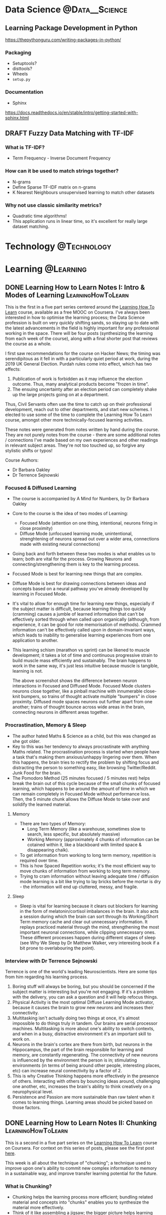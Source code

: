 #+hugo_base_dir: ../../
#+hugo_section: posts
#+seq_todo: TODO DRAFT DONE
#+property: header-args :eval no

#+startup: indent
#+startup: content

# https://ox-hugo.scripter.co/doc/org-meta-data-to-hugo-front-matter/

# Macros
#+macro: doc [[https://ox-hugo.scripter.co/doc/$1][$2]]
#+macro: oxhugoissue =ox-hugo= Issue #[[https://github.com/kaushalmodi/ox-hugo/issues/$1][$1]]
#+macro: hugoissue =hugo= Issue #[[https://github.com/gohugoio/hugo/issues/$1][$1]]
#+macro: hugopr =hugo= PR #[[https://github.com/gohugoio/hugo/pull/$1][$1]]
#+macro: bfissue /Blackfriday/ Issue #[[https://github.com/russross/blackfriday/issues/$1][$1]]
#+macro: commit commit [[https://github.com/kaushalmodi/ox-hugo/commit/$1][$1]]
#+macro: latex @@html:<span class="latex">L<sup>a</sup>T<sub>e</sub>X</span>@@

#+AUTHOR: Louis Tsiattalou

* Data Science :@Data__Science:
** Learning Package Development in Python
https://thepythonguru.com/writing-packages-in-python/
*** Packaging
- Setuptools?
- disttools?
- Wheels
- =setup.py=
*** Documentation
- Sphinx
https://docs.readthedocs.io/en/stable/intro/getting-started-with-sphinx.html
** DRAFT Fuzzy Data Matching with TF-IDF
CLOSED: [2019-12-24 Tue 16:33]
*** What is TF-IDF?
- Term Frequency - Inverse Document Frequency
*** How can it be used to match strings together?
- N-grams
- Define Sparse TF-IDF matrix on n-grams
- K Nearest Neighbours unsupervised learning to match other datasets
*** Why not use classic similarity metrics?
- Quadratic time algorithms!
- This application runs in linear time, so it's excellent for really large
  dataset matching.

* Technology :@Technology:
:PROPERTIES:
:END:
* Learning :@Learning:
:PROPERTIES:
:END:
** DONE Learning How to Learn Notes I: Intro & Modes of Learning :LearningHowToLearn:
CLOSED: [2019-11-21 Thu 15:19]
:PROPERTIES:
:EXPORT_FILE_NAME: learning-how-to-learn-1
:CUSTOM_ID: learning-how-to-learn-1
:EXPORT_HUGO_CUSTOM_FRONT_MATTER: :type post
:END:
This is the first in a five part series centered around the [[https://www.coursera.org/learn/learning-how-to-learn/][Learning How To
Learn]] course, available as a free MOOC on Coursera. I've always been interested
in how to optimise the learning process; the Data Science profession is built on
very quickly shifting sands, so staying up to date with the latest advancements
in the field is highly important for any professional working in the space.
There will be four posts (synthesizing the learning from each week of the
course), along with a final shorter post that reviews the course as a whole.

I first saw recommendations for the course on Hacker News; the timing was
serendipitous as it fell in with a particularly quiet period at work, during the
2019 UK General Election. Purdah rules come into effect, which has two effects:

1. Publication of work is forbidden as it may influence the election outcome.
   Thus, many analytical products become "frozen in time".
2. The ensuing uncertainty after an election period can completely shake up the
   large projects going on at a department.

Thus, Civil Servants often use the time to catch up on their professional
development, reach out to other departments, and start new schemes. I elected to
use some of the time to complete the Learning How To Learn course, amongst other
more technically-focused learning activities.

These notes were generated from notes written by hand during the course. They
are not purely notes from the course - there are some additional notes /
connections I've made based on my own experiences and other readings in relevant
subject areas. They're not too touched up, so forgive any stylistic shifts or
typos!

Course Authors:
- Dr Barbara Oakley
- Dr Terrence Sejnowski

*** Focused & Diffused Learning
- The course is accompanied by A Mind for Numbers, by Dr Barbara Oakley
- Core to the course is the idea of two modes of Learning:
  - Focused Mode (attention on one thing, intentional, neurons firing in close proximity)
  - Diffuse Mode (unfocused learning mode, unintentional, strenghtening of
    neurons spread out over a wider area, connections made with existing neural connections)
- Going back and forth between these two modes is what enables us to learn;
    both are vital for the process. Growing Neurons and connecting/strengthening
    them is key to the learning process.
- Focused Mode is best for learning new things that are complex.
- Diffuse Mode is best for drawing connections between ideas and concepts based
  on a neural pathway you've already developed by learning in Focused Mode.
- It's vital to allow for enough time for learning new things, especially if the
  subject matter is difficult, because learning things too quickly (cramming)
  causes a jumble of learned information that can't be effectively sorted
  through when called upon organically (although, from experience, it can be
  good for rote memorisation of methods). Crammed information can't be
  effectively called upon in domain-invariant ways, which leads to inability to
  generalise learning experiences from one application to another.
- This learning schism (marathon vs sprint) can be likened to muscle
  development; it takes a lot of time and continuous progressive strain to build
  muscle mass efficiently and sustainably. The brain happens to work in the same
  way, it's just less intuitive because muscle is tangible, learning is not.

  [[./images/Learning/LearningHowToLearn/FocusedVsDiffuse.png]]

  The above screenshot shows the difference between neuron interactions in
  Focused and Diffused Mode. Focused Mode clusters neurons close together, like
  a pinball machine with innumerable close-knit bumpers, so trains of thought
  activate multiple "bumpers" in close proximity. Diffused mode spaces neurons
  out further apart from one another; trains of thought bounce across wide areas
  in the brain, connecting neurons in different areas together.

*** Procrastination, Memory & Sleep
- The author hated Maths & Science as a child, but this was changed as she got older.
- Key to this was her tendency to always procrastinate with anything Maths
  related. The procrastination process is started when people have a task
  that's making them anxious/unhappy lingering over them. When this happens, the
  brain tries to rectify the problem by shifting focus and distracting the
  person to something easy, like browsing Twitter/Reddit. Junk Food for the brain.
- The Pomodoro Method (25 minutes focused / 5 minutes rest) helps break the
  brain out of this cycle because of the small chunks of focused learning, which
  happens to be around the amount of time in which we can remain completely in
  Focused Mode without performance loss. Then, the 5 minute chunk allows the
  Diffuse Mode to take over and solidify the learned material.
**** Memory
- There are two types of Memory:
  - Long Term Memory (like a warehouse, sometimes slow to search, less specific,
    but absolutely massive)
  - Working Memory (approximately 4 chunks of information can be cotained within
    it, like a blackboard with limited space & disappearing chalk).
- To get information from working to long term memory, repetition is required
  over time.
- This is how Spaced Repetition works; it's the most efficient way to move
  chunks of information from working to long term memory.
- Trying to cram information without leaving adequate time / diffusion mode
  learning is a bit like trying to lay bricks before the mortar is dry - the
  information will end up cluttered, messy, and fragile.
**** Sleep
- Sleep is vital for learning because it clears out blockers for learning in the
  form of melatonin/cortisol imbalances in the brain. It also acts a session
  during which the brain can sort through its Working/Short Term memory cache
  and clear out unnecessary information. It replays practiced material through
  the mind, strengthening the most important neuronal connections, while
  clipping unnecessary ones. These different processes happen during different
  stages of sleep (see Why We Sleep by Dr Matthew Walker, very interesting book
  if a bit prone to overlabouring the point).
*** Interview with Dr Terrence Sejnowski
Terrence is one of the world's leading Neuroscientists. Here are some tips from
him regarding his learning process.

1. Boring stuff will always be boring, but you should be concerned if the
   subject matter is interesting but you're not engaging. If it's a problem with
   the delivery, you can ask a question and it will help refocus things.
2. Physical Activity is the most optimal Diffuse Learning Mode activator,
   because it causes the brain to grow new neurons and increases their
   connectivity.
3. Multitasking isn't actually doing two things at once, it's almost impossible
   to do things truly in tandem. Our brains are serial processor machines.
   Multitasking is more about one's ability to switch contexts, and when in a
   busy, distractive environment it's an important skill to work on.
4. Neurons in the brain's cortex are there from birth, but neurons in the
   Hippocampus, the part of the brain responsible for learning and memory, are
   constantly regenerating. The connectivity of new neurons is influenced by the
   environment the person is in; stimulating environments (in terms of being
   around other people, interesting places, etc) can increase neural
   connectivity by a factor of 2.
5. This is why Creative Thinking happens more effectively in the presence of
   others. Interacting with others by bouncing ideas around, challenging one
   another, etc, increases the brain's ability to think creatively on a
   neurophysical level.
6. Persistence and Passion are more sustainable than raw talent when it comes to
   learning things. Learning areas should be picked based on those factors.
** DONE Learning How to Learn Notes II: Chunking :LearningHowToLearn:
CLOSED: [2019-12-12 Thu 21:23]
:PROPERTIES:
:EXPORT_FILE_NAME: learning-how-to-learn-2
:CUSTOM_ID: learning-how-to-learn-2
:EXPORT_HUGO_CUSTOM_FRONT_MATTER: :type post
:END:

This is a second in a five part series on the [[https://www.coursera.org/learn/learning-how-to-learn/][Learning How To Learn]] course on
Coursera. For context on this series of posts, please see the first post [[#learning-how-to-learn-1][here]].

This week is all about the technique of "chunking"; a technique used to improve
upon one's ability to commit new complex information to memory in a sustainable
way, and improve transfer learning potential for the future.

*** What is Chunking?
- Chunking helps the learning process more efficient; bundling related material
  and concepts into "chunks" enables you to synthesize the material more effectively.
- Think of it like assembling a jigsaw; the bigger picture helps learning stick
  as you develop an understanding of the details and minichunks that make up the "chunk".
- Focused Mode deliberately links chunks together through deliberate learning
  efforts. The Diffuse Mode links together chunks at random to see what sticks.
- By blending bottom-up (small details / facts / techniques / methods) and
  top-down (big picture stuff) learning of a subject area, the resultant chunk
  can then be built upon for future learning of other subject areas using
  /transfer learning/, like a Neural Net!

*** How to Chunk
Chunks begin as small minichunks. Starting small and building around the chunk
while incorporating knowledge of the overall context (the big picture) is what
makes them effective.

The general process for creating new mental learning chunks is as follows. /NB:
Different types of learning require slightly different, but still conceptually
similar methods of chunking/.

1. Make sure you're *fully focused* on the subject matter you're trying to
   learn. Remember the 4 slots in your Working Memory (your RAM)? Having the TV
   on, being in a distractive environment, amongst other things, takes up those
   slots. By not committing your full attention to the learning process, the
   brain won't be able to work at its full capacity to learn the material. It's
   like introducing a RAM bottleneck into your system because you're too busy
   running a resource hungry (and dopamine inducing) program in the background.
2. Understand the basic idea. /Really/ understand it. One common learning
   fallacy is the inability to synthesize information you "understand". Learning
   is asymmetrical and ultimately useless if you require prompting from the
   material to synthesize it. More on this later.
3. Understanding the overall context. This is the point at which the Top-Down
   Learning meets the Bottom-Up Learning, and a chunk becomes fully formed. A
   useful way for gaining context is by skim-reading, going through the section
   headers, or going through a picture walk of the material you're attempting to
   learn (top-down) before getting into the weeds of the detail (bottom-up)

[[./images/Learning/LearningHowToLearn/chunkstobigpicture.png]]

The above picture helps given an idea of how learning the structure of chunks
can help you understand the big picture; from the chunks you've learned you can
piece together the big picture by linking together "person", "wheel", "window",
etc. This is similar to how CNNs (Convolutional Neural Networks) work.

*** Illusions of Competence
Rereading material you've already read /doesn't work/. It's just a way for us to
make ourselves feel like we're learning, it's an easy shortcut that gives us the
dopamine kick we crave from "understanding" the material as we read it. But this
doesn't give a long-term and useful committal of the material to Long Term
Memory. It means we'll be familiar with the subject matter upon prompting, but
we can't use it spontaneously to link concepts or transfer/build upon that
knowledge elsewhere. /It is not yet chunked/. Instead, minitesting (recalling
information without looking at the material) should be practiced after starting
on new minichunks. This is a great idea because this retrieval process helps
build up those neural links that will make sure that minichunk of information,
and the chunk built from it, remain in memory and useful to the learner.

Similarly, concept maps only really work if you are working at a suitably high
level. It's impossible to build concept maps from the minichunk level, they need
to be built upon and generated into fully formed chunks first before they can be
mapped across. Rereading as part of a spaced repetition system can work, but it
requires a framework and synthesis/retrieval step anyway, so it's not really
rereading.


A final note on illusions of competence; you may not realise it, but your
environment may be aiding in your understanding/recall of learned chunks. You
need to be environment independent when learning new information, otherwise
you'll only be competent in the place you did the original learning! Removing
those environmental queues by synthesizing the information in different
environments is an important part of the chunk forming process.

*** Tips on forming chunks
Learning new chunks requires the use of as many slots in working memory as
possible. This is why it's important for first remove distractions. Once the
information is a fully formed chunk, all that material that your mind was
previously scrambling across your whole brain to develop neural links around
does not require nearly as much neuron activity. The chunk can be attached to
one of the existing slots while learning new things to facilitate transfer
learning. The course uses the analogy of an octopus, deliberately connecting the
slots and their neurons on a meta level. Once the learning is chunked, those
neuronal connections are established already, and the octopus doesn't need to
manually connect them all together again to retrieve the concept they describe.

Making mistakes is an important part of the learning process, which is why
mini-tests and retrieval is so important. It's OK if you can't, but correcting
those mistakes reinforces the budding neural links making up the chunk, so it's
important to do that practice! Combining synthesis with feedback will result in
better formed chunks.

From experience, the first steps towards becoming an expert in any academic
topic is to create conceptual chunks about the main theorems/results/techniques
of the discipline. These mental leaps between the chunks helps unite what may at
first seem like very scattered bits of information by providing meaning and
context.

Lastly, metaphors and analogies work really nicely in the creation of chunks.
Much like mnemonics in language learning; the mnemonic is really useful to help
facilitate the recall of vocabulary, and the successful recall of the word
strengthens the neural link and the chunk is strengthened in memory. It
eventually falls out of relevance as the chunk (in this case, a word) is
sufficiently well-formed. They act as catalysts/jumping off points for the chunk
formation.

*** Seeing the big picture
Motivation is caused by neurons that release dopamine. Drugs cause addiction by
tricking these neurons into firing when under their influence.

The amygdala is the part of the brain in which emotions are regulated. Emotions
are necessary for cognition.

Creativity when linking chunks together (combining them in new and unexpected
ways) requires a library of chunks. One might be surprised to find out how
applicable chunks are to seemingly unrelated subject matter when the brain
connects them in diffuse mode. This is why Bell Labs had their wheel & spoke
structure to simultaneously optimise individuals for deep work and teams for
serendipitous discovery through creative linking of knowledge; this happens on a
micro level in the brain between chunks if one has a suitably large chunk library.

Chunking may initially seem difficult. This is because the brain hasn't gotten
used to the "chunking" process. As the brain gets better at doing it, the chunks
become larger and more abstract, enabling better "big picture" thinking. This
requires the creation of lots of chunks, so it's important to get started with
chunking as soon as possible!

There are two ways to come to solutions; and they lend themselves better to
focused and diffuse modes respectively.

- Sequential Problem Solving
  - Working Step by Step to come up to a solution, works best under focused mode.
- Intuition
  - Allowing the diffuse mode to make links across chunks to intuitively grasp a
    creative solution to a problem.

See the screenshot below for a visual example:

[[./images/Learning/LearningHowToLearn/sequentialvsintuition.png]]

Most new learning and understanding comes about using Intuition, rather than
Sequential Problem Solving. This shows why it's so important to place value in
the diffuse mode of learning!

*** Overlearning & Interleaving
Spinning your wheels learning the same thing over and over again is useless
unless you want to develop automaticity (which you might want to do! Good
example: times tables).

Overlearning can also increase the /illusions of competence/ effect; so it is
recommended that you perform what's called *Deliberate Practice*. Deliberate
Practice is the intentional focus on the hardest material available. It helps
stimulate neuron growth, prevent illusions of competence, and solidify chunks.

One must also be aware of the phenomenon of *Einstellung*. Einstellung is a
neurophysical phenomenon where a neural pathway for a certain task is so
strongly connected that the brain finds it hard to create new solutions. It's
not necessarily an optimisation thing either; the brain's "road most travelled"
may be completely suboptimal or even ineffective, but because the pathway is so
strong it's hard to create new links between those neurons.

How can we avoid the Einstellung effect? You can use *Interleaving*.
Interleaving is where the best quality learning happens; you incorporate
different /already learned/ chunks into the learning experience when mastering
new material. This helps develop multiple alternative approaches to solving
problems. An example is different ways of solving simultaneous equations;
substitution and elimination methods.

Ultimately, just knowing /how/ to solve problems isn't enough when you're
looking to apply chunks. The /when/ is also important, as this enables you to
build flexibility, creativity and generalisation into your application of
learned material. Consider that scientific revolutions are disproportionately
brought about by two groups; young people, and people new to the field. This is
because they are not mired in einstellung.
* Work :@Work:
** DONE 19 Months on the Civil Service Fast Stream :Civil__Service:
CLOSED: [2019-05-27 Mon 18:00]
:PROPERTIES:
:EXPORT_FILE_NAME: my-time-on-the-fast-stream
:CUSTOM_ID: my-time-on-the-fast-stream
:EXPORT_HUGO_CUSTOM_FRONT_MATTER: :type post
:END:

I left the finance systems consultancy world in September 2017, as I had secured
a place on the Civil Service Fast Stream. I figured that, now that I've
"graduated" from the scheme so to speak, I'd put up a post about my experiences
on the scheme.

If you are reading this post-2019 intake, current plans are to change the format
of the fast stream significantly for 2020 onwards. This might not end up
happening, especially since this year has been so politically turbulent with no
end in sight!

*** Operational Research
The term "Operational Researcher" confuses people. It still confuses me. The
profession is not nearly defined as the other analytical professions in the
Civil Service (Economist, Social Researcher and Statistician). Each analytical
profession also has a professional network within the Civil Service, of which
the OR one is the Government Operational Research Service. There's a lot of rich
history that I won't go into here, but at its core, Operational Research is
about applying analytical methods to make better decisions. These techniques
need not necessarily be numerical, they may include softer skills too. Some
techniques include:

- Simulation
- Regression
- Multi-criteria Decision Analysis
- Wargaming
- Constraint Optimization

In my view, Data Science is a related discipline to Operational Research, and
most Operational Research roles have scope for developing Data Science
techniques. This is how I ended up as a Data Scientist; in the Civil Service,
almost everyone with the Data Scientist job title is a Operational Researcher or
a Statistician, and my skills in data engineering landed me quite squarely in
the burgeoning Government Data Science community.

*** My Placements
When I joined the scheme I was placed at the Food Standards Agency in an
Operational Research role, which I quickly adapted into a Data Science role. I
developed visualisation tools for the department, which involved lots of
database automation, frontend development with R (using the =shiny= library),
and automated report writing supporting the FSA's operations and policy
endeavours. While there, I developed the Data Science capability in the
Analytics Unit after initially proving the value it could add.

I then joined the Department for Business, Energy, and Industrial Strategy,
where I was promoted out of the Fast Stream after 7 months. There, I focused
more on stakeholder engagement with the increased responsibility of the role,
as well as model building and software engineering skills.

*** The Fast Stream Structure
Most people do not know that there's significant variation in many of the Fast
Streams that the Civil Service offer. So my comments here should be taken as
specifically referring to the *Operational Research* Fast Stream only; as it is
unique from all others.

There are essentially two main types of Fast Stream - centralised and
non-centralised. Centralised Fast Streams are directly administered by the
Cabinet Office, their fast streamers are officially employed by them, and they
do not get a choice as to what their placements are. Their pay and learning
offers are also standardised across the board. Most fast streams are
centralised. Non-centralised fast streamers are employed by the departments at
which they are placed, have non-standardised pay, but in most cases have some
input as to what their placements are.

*** My Experiences
The scheme as a whole certainly had some positives and some negatives. The
Operational Research Fast Stream is one of the most versatile out of all the
Fast Streams; you have full control of your placement length and your
placements. I used this to great effect, moving on from the Food Standards
Agency when I felt that I had learned as much as I could from that placement
(less than the standard 1-1.5 year placement), and moved to a department where I
could continue building on my technical skills while engaging more with policy
colleagues and line managing other Data Scientists.

Another thing I loved about the scheme was the network with other GFSAs (GORS
Fast Stream Analysts). There's a fantastic community of other OR Fast Streamers
I spent a lot of time engaging with, for work stuff and socials too. Lots of my
best friends in government belong in that group, and it can't really be
understated how important it is in your early career to have a strong network of
your peers for support and to socialise with.

However, it wasn't all sunshine and rainbows. Due to its non-centralised
status, the key aspects of being a "fast stream" are largely luck of the draw
for your first placement. Particularly, one's experiences with the following
three aspects of this /development programme/ can be poor compared to other fast
streamers (and wildly inconsistent between placements within the OR fast stream itself):
- Pay
- Learning & Development Opportunities
- Quality of Work
For instance, analysts who ended up at DEFRA (Department for Environment, Food
and Rural Affairs) for their first placement were being paid nearly £10,000 less
than analysts at the Home Office until they moved, purely based on differences
interdepartmental payscales. This is a raw deal for the DEFRA analysts, but
centralised fast streamers are all paid the same wage, and it's significantly
lower than the median pay reward for the Operational Research Fast Stream, so
this variation isn't necessarily a bad thing. Similar disparities in L&D
opportunities and interdepartmental support networks also exist. The quality of
the roles themselves also have pretty wild variation, but this is inevitable
for a fast stream covering such a broad church of a profession like OR.

Ultimately, there isn't that much of a difference between being a main-stream
and fast-stream Operational Researcher, particularly for 1st to 2nd year fast
streamers (at which point many opt to leave for main stream SEO-level roles;
better pay and more responsibility, but no rotation mechanism). The main benefit
I found was the network of other GFSAs, but I was lucky enough to be placed at
the Food Standards Agency as my first placement, which had good pay and
excellent L&D opportunities.

If I was to do it all over again? I'd say I got a lot out of the Fast Stream,
but I wouldn't stay on it for the expected 4 years. I was lucky enough to get
promoted out of the fast stream relatively early; had I stayed on longer than
two years, I'd have definitely looked for SEO-level opportunities, which are
effectively the same jobs as 3rd/4th year fast streamers, but with a
£6,000-10,000 pay increase. This was my experience of the fast stream as it
existed between 2011-e.t.a 2020, so many of these problems might have been
rectified or mitigated by the Fast Stream Transformation programme.

*** Outline :noexport:
**** My Experiences in Particular
**** General Impressions
- Honest impressions of the scheme as a whole
- Operational Research Fast Stream; different from normal fast streams.
- Strengths:
  - Network
  - Community
  - Work opportunities
  - Pride in the discipline and its approach
- Weaknesses:
  - Learning & Development hugely lacking.
  - Ridiculously long recruitment process
  - Pay is drastically different across the board (some cases hugely
    uncompetitive and therefore no talent).
  - Many departments don't have a defined end point to the fast stream. Most
    simply apply, interview for, and get clearance for G7 levels.
- Ultimately not all that different from the deal that the Main Streamers get,
  possibly worse due to the pay differential between HEO and SEO level roles and
  the Fast Stream role.
